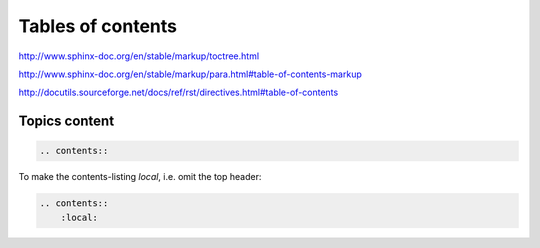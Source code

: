******************
Tables of contents
******************


http://www.sphinx-doc.org/en/stable/markup/toctree.html

http://www.sphinx-doc.org/en/stable/markup/para.html#table-of-contents-markup

http://docutils.sourceforge.net/docs/ref/rst/directives.html#table-of-contents



Topics content
==============


.. code-block:: rst

    .. contents::


To make the contents-listing *local*, i.e. omit the top header:

.. code-block:: rst

    .. contents::
        :local:
